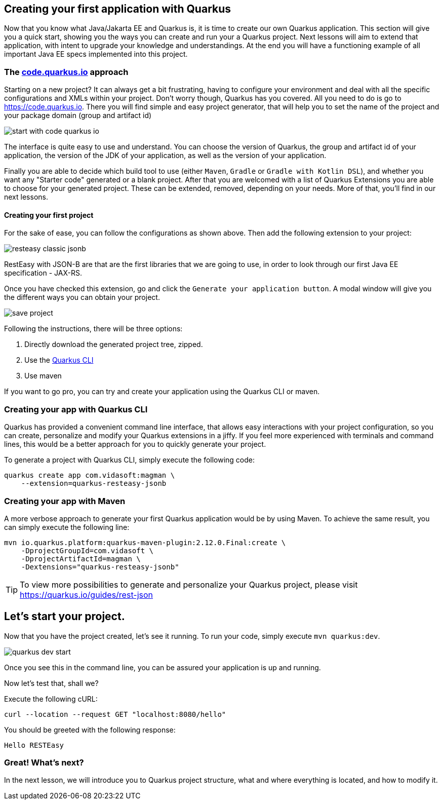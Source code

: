== Creating your first application with Quarkus

Now that you know what Java/Jakarta EE and Quarkus is, it is time to create our own Quarkus application.
This section will give you a quick start, showing you the ways you can create and run your a Quarkus project.
Next lessons will aim to extend that application, with intent to upgrade your knowledge and understandings.
At the end you will have a functioning example of all important Java EE specs implemented into this project.

=== The https://code.quarkus.io[code.quarkus.io] approach

Starting on a new project?
It can always get a bit frustrating, having to configure your environment and deal with all the specific configurations and XMLs within your project.
Don't worry though, Quarkus has you covered.
All you need to do is go to https://code.quarkus.io.
There you will find simple and easy project generator, that will help you to set the name of the project and your package domain (group and artifact id)

image::img/start-with-code-quarkus-io.png[align=center]

The interface is quite easy to use and understand.
You can choose the version of Quarkus, the group and artifact id of your application, the version of the JDK of your application, as well as the version of your application.

Finally you are able to decide which build tool to use (either `Maven`, `Gradle` or `Gradle with Kotlin DSL`), and whether you want any "Starter code" generated or a blank project.
After that you are welcomed with a list of Quarkus Extensions you are able to choose for your generated project.
These can be extended, removed, depending on your needs.
More of that, you'll find in our next lessons.

==== Creating your first project

For the sake of ease, you can follow the configurations as shown above.
Then add the following extension to your project:

image::img/resteasy-classic-jsonb.png[align=center]

RestEasy with JSON-B are that are the first libraries that we are going to use, in order to look through our first Java EE specification - JAX-RS.

Once you have checked this extension, go and click the `Generate your application button`.
A modal window will give you the different ways you can obtain your project.

image::img/save-project.jpg[align=center]

Following the instructions, there will be three options:

. Directly download the generated project tree, zipped.
. Use the https://quarkus.io/guides/cli-tooling[Quarkus CLI]
. Use maven

If you want to go pro, you can try and create your application using the Quarkus CLI or maven.

=== Creating your app with Quarkus CLI

Quarkus has provided a convenient command line interface, that allows easy interactions with your project configuration, so you can create, personalize and modify your Quarkus extensions in a jiffy.
If you feel more experienced with terminals and command lines, this would be a better approach for you to quickly generate your project.

To generate a project with Quarkus CLI, simply execute the following code:

[source,cli]
----
quarkus create app com.vidasoft:magman \
    --extension=quarkus-resteasy-jsonb
----

=== Creating your app with Maven

A more verbose approach to generate your first Quarkus application would be by using Maven.
To achieve the same result, you can simply execute the following line:

[source,cli]
----
mvn io.quarkus.platform:quarkus-maven-plugin:2.12.0.Final:create \
    -DprojectGroupId=com.vidasoft \
    -DprojectArtifactId=magman \
    -Dextensions="quarkus-resteasy-jsonb"
----

TIP: To view more possibilities to generate and personalize your Quarkus project, please visit https://quarkus.io/guides/rest-json

== Let's start your project.

Now that you have the project created, let's see it running.
To run your code, simply execute `mvn quarkus:dev`.

image::img/quarkus-dev-start.jpg[align=center]

Once you see this in the command line, you can be assured your application is up and running.

Now let's test that, shall we?

Execute the following cURL:

[source,curl]
----
curl --location --request GET "localhost:8080/hello"
----

You should be greeted with the following response:

[source,text]
----
Hello RESTEasy
----

=== Great! What's next?

In the next lesson, we will introduce you to Quarkus project structure, what and where everything is located, and how to modify it.